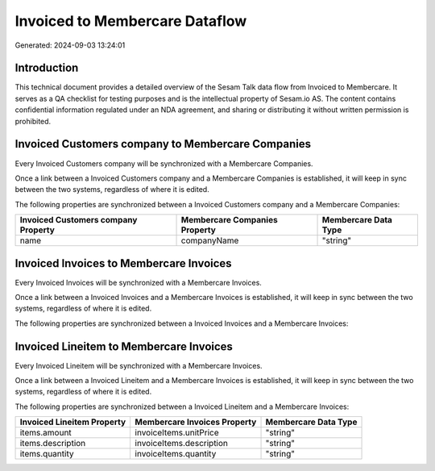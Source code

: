 ===============================
Invoiced to Membercare Dataflow
===============================

Generated: 2024-09-03 13:24:01

Introduction
------------

This technical document provides a detailed overview of the Sesam Talk data flow from Invoiced to Membercare. It serves as a QA checklist for testing purposes and is the intellectual property of Sesam.io AS. The content contains confidential information regulated under an NDA agreement, and sharing or distributing it without written permission is prohibited.

Invoiced Customers company to Membercare Companies
--------------------------------------------------
Every Invoiced Customers company will be synchronized with a Membercare Companies.

Once a link between a Invoiced Customers company and a Membercare Companies is established, it will keep in sync between the two systems, regardless of where it is edited.

The following properties are synchronized between a Invoiced Customers company and a Membercare Companies:

.. list-table::
   :header-rows: 1

   * - Invoiced Customers company Property
     - Membercare Companies Property
     - Membercare Data Type
   * - name
     - companyName
     - "string"


Invoiced Invoices to Membercare Invoices
----------------------------------------
Every Invoiced Invoices will be synchronized with a Membercare Invoices.

Once a link between a Invoiced Invoices and a Membercare Invoices is established, it will keep in sync between the two systems, regardless of where it is edited.

The following properties are synchronized between a Invoiced Invoices and a Membercare Invoices:

.. list-table::
   :header-rows: 1

   * - Invoiced Invoices Property
     - Membercare Invoices Property
     - Membercare Data Type


Invoiced Lineitem to Membercare Invoices
----------------------------------------
Every Invoiced Lineitem will be synchronized with a Membercare Invoices.

Once a link between a Invoiced Lineitem and a Membercare Invoices is established, it will keep in sync between the two systems, regardless of where it is edited.

The following properties are synchronized between a Invoiced Lineitem and a Membercare Invoices:

.. list-table::
   :header-rows: 1

   * - Invoiced Lineitem Property
     - Membercare Invoices Property
     - Membercare Data Type
   * - items.amount
     - invoiceItems.unitPrice
     - "string"
   * - items.description
     - invoiceItems.description
     - "string"
   * - items.quantity
     - invoiceItems.quantity
     - "string"

